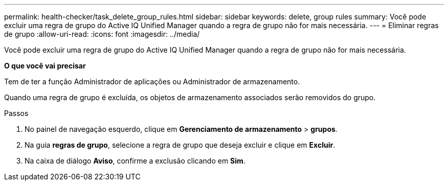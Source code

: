 ---
permalink: health-checker/task_delete_group_rules.html 
sidebar: sidebar 
keywords: delete, group rules 
summary: Você pode excluir uma regra de grupo do Active IQ Unified Manager quando a regra de grupo não for mais necessária. 
---
= Eliminar regras de grupo
:allow-uri-read: 
:icons: font
:imagesdir: ../media/


[role="lead"]
Você pode excluir uma regra de grupo do Active IQ Unified Manager quando a regra de grupo não for mais necessária.

*O que você vai precisar*

Tem de ter a função Administrador de aplicações ou Administrador de armazenamento.

Quando uma regra de grupo é excluída, os objetos de armazenamento associados serão removidos do grupo.

.Passos
. No painel de navegação esquerdo, clique em *Gerenciamento de armazenamento* > *grupos*.
. Na guia *regras de grupo*, selecione a regra de grupo que deseja excluir e clique em *Excluir*.
. Na caixa de diálogo *Aviso*, confirme a exclusão clicando em *Sim*.


